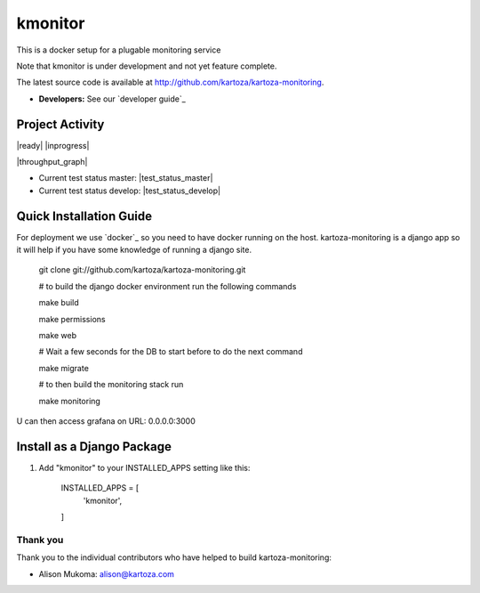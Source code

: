 =====
kmonitor
=====

This is a docker setup for a plugable monitoring service

Note that kmonitor is under development and not yet feature complete.

The latest source code is available at http://github.com/kartoza/kartoza-monitoring.

* **Developers:** See our `developer guide`_


Project Activity
--------------

|ready| |inprogress|

|throughput_graph|

* Current test status master: |test_status_master| 

* Current test status develop: |test_status_develop| 


Quick Installation Guide
------------------------
For deployment we use `docker`_ so you need to have docker
running on the host. kartoza-monitoring is a django app so it will help if you have
some knowledge of running a django site.



    git clone git://github.com/kartoza/kartoza-monitoring.git

    # to build the django docker environment run the following commands

    make build

    make permissions

    make web

    # Wait a few seconds for the DB to start before to do the next command

    make migrate

    # to then build the monitoring stack run

    make monitoring

U can then access grafana on URL: 0.0.0.0:3000

Install as a Django Package
---------------------------

1. Add "kmonitor" to your INSTALLED_APPS setting like this:

    INSTALLED_APPS = [
        'kmonitor',
    ]

Thank you
_________

Thank you to the individual contributors who have helped to build kartoza-monitoring:

* Alison Mukoma: alison@kartoza.com

